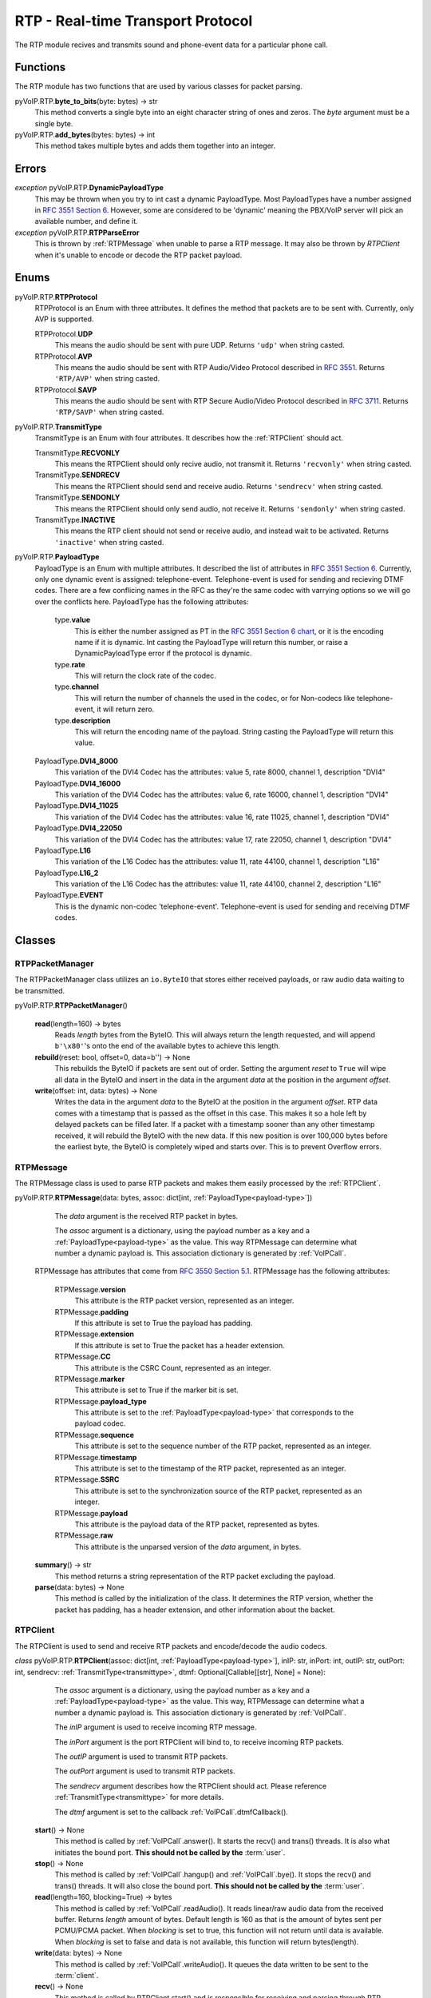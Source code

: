 RTP - Real-time Transport Protocol
###################################

The RTP module recives and transmits sound and phone-event data for a particular phone call.

Functions
*********

The RTP module has two functions that are used by various classes for packet parsing.

pyVoIP.RTP.\ **byte_to_bits**\ (byte: bytes) -> str
  This method converts a single byte into an eight character string of ones and zeros. The *byte* argument must be a single byte.
  
pyVoIP.RTP.\ **add_bytes**\ (bytes: bytes) -> int
  This method takes multiple bytes and adds them together into an integer.
  
Errors
*******

*exception* pyVoIP.RTP.\ **DynamicPayloadType**
  This may be thrown when you try to int cast a dynamic PayloadType. Most PayloadTypes have a number assigned in `RFC 3551 Section 6 <https://tools.ietf.org/html/rfc3551#section-6>`_. However, some are considered to be 'dynamic' meaning the PBX/VoIP server will pick an available number, and define it.
  
*exception* pyVoIP.RTP.\ **RTPParseError**
  This is thrown by :ref:`RTPMessage` when unable to parse a RTP message. It may also be thrown by `RTPClient` when it's unable to encode or decode the RTP packet payload.

Enums
*******

pyVoIP.RTP.\ **RTPProtocol**
  RTPProtocol is an Enum with three attributes. It defines the method that packets are to be sent with. Currently, only AVP is supported.
  
  RTPProtocol.\ **UDP**
    This means the audio should be sent with pure UDP. Returns ``'udp'`` when string casted.
    
  RTPProtocol.\ **AVP**
    This means the audio should be sent with RTP Audio/Video Protocol described in :RFC:`3551`. Returns ``'RTP/AVP'`` when string casted.
    
  RTPProtocol.\ **SAVP**
    This means the audio should be sent with RTP Secure Audio/Video Protocol described in :RFC:`3711`. Returns ``'RTP/SAVP'`` when string casted.
    
.. _transmittype:
    
pyVoIP.RTP.\ **TransmitType**
  TransmitType is an Enum with four attributes. It describes how the :ref:`RTPClient` should act.
  
  TransmitType.\ **RECVONLY**
    This means the RTPClient should only recive audio, not transmit it. Returns ``'recvonly'`` when string casted.
    
  TransmitType.\ **SENDRECV**
    This means the RTPClient should send and receive audio. Returns ``'sendrecv'`` when string casted.
    
  TransmitType.\ **SENDONLY**
    This means the RTPClient should only send audio, not receive it. Returns ``'sendonly'`` when string casted.
    
  TransmitType.\ **INACTIVE**
    This means the RTP client should not send or receive audio, and instead wait to be activated. Returns ``'inactive'`` when string casted.

.. _payload-type:

pyVoIP.RTP.\ **PayloadType**
  PayloadType is an Enum with multiple attributes. It described the list of attributes in `RFC 3551 Section 6 <https://tools.ietf.org/html/rfc3551#section-6>`_. Currently, only one dynamic event is assigned: telephone-event. Telephone-event is used for sending and recieving DTMF codes. There are a few conflicing names in the RFC as they're the same codec with varrying options so we will go over the conflicts here. PayloadType has the following attributes:
  
    type.\ **value**
      This is either the number assigned as PT in the `RFC 3551 Section 6 chart <https://datatracker.ietf.org/doc/html/rfc3551#section-6>`_, or it is the encoding name if it is dynamic. Int casting the PayloadType will return this number, or raise a DynamicPayloadType error if the protocol is dynamic.
      
    type.\ **rate**
      This will return the clock rate of the codec.
      
    type.\ **channel**
      This will return the number of channels the used in the codec, or for Non-codecs like telephone-event, it will return zero.
      
    type.\ **description**
      This will return the encoding name of the payload. String casting the PayloadType will return this value.
      
  PayloadType.\ **DVI4_8000**
    This variation of the DVI4 Codec has the attributes: value 5, rate 8000, channel 1, description "DVI4"
    
  PayloadType.\ **DVI4_16000**
    This variation of the DVI4 Codec has the attributes: value 6, rate 16000, channel 1, description "DVI4"
    
  PayloadType.\ **DVI4_11025**
    This variation of the DVI4 Codec has the attributes: value 16, rate 11025, channel 1, description "DVI4"
    
  PayloadType.\ **DVI4_22050**
    This variation of the DVI4 Codec has the attributes: value 17, rate 22050, channel 1, description "DVI4"
    
  PayloadType.\ **L16**
    This variation of the L16 Codec has the attributes: value 11, rate 44100, channel 1, description "L16"
    
  PayloadType.\ **L16_2**
    This variation of the L16 Codec has the attributes: value 11, rate 44100, channel 2, description "L16"
    
  PayloadType.\ **EVENT**
    This is the dynamic non-codec 'telephone-event'. Telephone-event is used for sending and receiving DTMF codes.
    
Classes
*********

.. _RTPPacketManager:

RTPPacketManager
================

The RTPPacketManager class utilizes an ``io.ByteIO`` that stores either received payloads, or raw audio data waiting to be transmitted.

pyVoIP.RTP.\ **RTPPacketManager**\ ()
  
  **read**\ (length=160) -> bytes
    Reads *length* bytes from the ByteIO. This will always return the length requested, and will append ``b'\x80'``'s onto the end of the available bytes to achieve this length.
    
  **rebuild**\ (reset: bool, offset=0, data=b'') -> None
    This rebuilds the ByteIO if packets are sent out of order. Setting the argument *reset* to ``True`` will wipe all data in the ByteIO and insert in the data in the argument *data* at the position in the argument *offset*.
    
  **write**\ (offset: int, data: bytes) -> None
    Writes the data in the argument *data* to the ByteIO at the position in the argument *offset*. RTP data comes with a timestamp that is passed as the offset in this case. This makes it so a hole left by delayed packets can be filled later. If a packet with a timestamp sooner than any other timestamp received, it will rebuild the ByteIO with the new data. If this new position is over 100,000 bytes before the earliest byte, the ByteIO is completely wiped and starts over. This is to prevent Overflow errors.

.. _RTPMessage:

RTPMessage
===========

The RTPMessage class is used to parse RTP packets and makes them easily processed by the :ref:`RTPClient`.

pyVoIP.RTP.\ **RTPMessage**\ (data: bytes, assoc: dict[int, :ref:`PayloadType<payload-type>`])
    
    The *data* argument is the received RTP packet in bytes.
    
    The *assoc* argument is a dictionary, using the payload number as a key and a :ref:`PayloadType<payload-type>` as the value. This way RTPMessage can determine what number a dynamic payload is. This association dictionary is generated by :ref:`VoIPCall`.
    
  RTPMessage has attributes that come from `RFC 3550 Section 5.1 <https://tools.ietf.org/html/rfc3550#section-5.1>`_. RTPMessage has the following attributes:
    
    RTPMessage.\ **version**
      This attribute is the RTP packet version, represented as an integer.
      
    RTPMessage.\ **padding**
      If this attribute is set to True the payload has padding.
      
    RTPMessage.\ **extension**
      If this attribute is set to True the packet has a header extension.
      
    RTPMessage.\ **CC**
      This attribute is the CSRC Count, represented as an integer.
    
    RTPMessage.\ **marker**
      This attribute is set to True if the marker bit is set.
      
    RTPMessage.\ **payload_type**
      This attribute is set to the :ref:`PayloadType<payload-type>` that corresponds to the payload codec.
      
    RTPMessage.\ **sequence**
      This attribute is set to the sequence number of the RTP packet, represented as an integer.
      
    RTPMessage.\ **timestamp**
      This attribute is set to the timestamp of the RTP packet, represented as an integer.
      
    RTPMessage.\ **SSRC**
      This attribute is set to the synchronization source of the RTP packet, represented as an integer.
      
    RTPMessage.\ **payload**
      This attribute is the payload data of the RTP packet, represented as bytes.
      
    RTPMessage.\ **raw**
      This attribute is the unparsed version of the *data* argument, in bytes.
  
  **summary**\ () -> str
    This method returns a string representation of the RTP packet excluding the payload.
    
  **parse**\ (data: bytes) -> None
    This method is called by the initialization of the class. It determines the RTP version, whether the packet has padding, has a header extension, and other information about the backet.

.. _RTPClient:

RTPClient
=========

The RTPClient is used to send and receive RTP packets and encode/decode the audio codecs.

*class* pyVoIP.RTP.\ **RTPClient**\ (assoc: dict[int, :ref:`PayloadType<payload-type>`], inIP: str, inPort: int, outIP: str, outPort: int, sendrecv: :ref:`TransmitType<transmittype>`, dtmf: Optional[Callable[[str], None] = None):
    
    The *assoc* argument is a dictionary, using the payload number as a key and a :ref:`PayloadType<payload-type>` as the value. This way, RTPMessage can determine what a number a dynamic payload is. This association dictionary is generated by :ref:`VoIPCall`.
    
    The *inIP* argument is used to receive incoming RTP message.
    
    The *inPort* argument is the port RTPClient will bind to, to receive incoming RTP packets.
    
    The *outIP* argument is used to transmit RTP packets.
    
    The *outPort* argument is used to transmit RTP packets.
    
    The *sendrecv* argument describes how the RTPClient should act. Please reference :ref:`TransmitType<transmittype>` for more details.
    
    The *dtmf* argument is set to the callback :ref:`VoIPCall`.dtmfCallback().
    
  **start**\ () -> None
    This method is called by :ref:`VoIPCall`.answer(). It starts the recv() and trans() threads. It is also what initiates the bound port. **This should not be called by the** :term:`user`.
    
  **stop**\ () -> None
    This method is called by :ref:`VoIPCall`.hangup() and :ref:`VoIPCall`.bye(). It stops the recv() and trans() threads. It will also close the bound port. **This should not be called by the** :term:`user`.
    
  **read**\ (length=160, blocking=True) -> bytes
    This method is called by :ref:`VoIPCall`.readAudio(). It reads linear/raw audio data from the received buffer. Returns *length* amount of bytes. Default length is 160 as that is the amount of bytes sent per PCMU/PCMA packet. When *blocking* is set to true, this function will not return until data is available. When *blocking* is set to false and data is not available, this function will return bytes(length).
    
  **write**\ (data: bytes) -> None
    This method is called by :ref:`VoIPCall`.writeAudio(). It queues the data written to be sent to the :term:`client`.
    
  **recv**\ () -> None
    This method is called by RTPClient.start() and is responsible for receiving and parsing through RTP packets. **This should not be called by the** :term:`user`.
    
  **trans**\ () -> None
    This method is called by RTPClient.start() and is responsible for transmitting RTP packets. **This should not be called by the** :term:`user`.
    
  **parse_packet**\ (packet: bytes) -> None
    This method is called by the recv() thread. It converts the argument *packet* into a :ref:`RTPMessage`, then sends it to the proper parse function depending on the :ref:`PayloadType<payload-type>`.
    
  **encode_packet**\ (payload: bytes) -> bytes
    This method is called by the trans() thread. It encoded the argument *payload* into the prefered codec. Currently, PCMU is the hardcoded prefered codec. The trans() thread will use the payload to create the RTP packet before transmitting.
    
  **parse_pcmu**\ (packet: :ref:`RTPMessage`) -> None
    This method is called by parse_packet(). It will decode the *packet*'s payload from PCMU to linear/raw audio and write it to the incoming :ref:`RTPPacketManager`.
    
  **encode_pcmu**\ (packet: bytes) -> bytes
    This method is called by encode_packet(). It will encode the *payload* into the PCMU audio codec.
    
  **parse_pcma**\ (packet: :ref:`RTPMessage`) -> None
    This method is called by parse_packet(). It will decode the *packet*'s payload from PCMA to linear/raw audio and write it to the incoming :ref:`RTPPacketManager`.
    
  **encode_pcma**\ (payload: bytes) -> bytes
    This method is called by encode_packet(). It will encode the *payload* into the PCMA audio codec.
    
  **parse_telephone_event**\ (packet: :ref:`RTPMessage`) -> None
    This method is called by parse_packet(). It will decode the *packet*'s payload from the telephone-event non-codec to the string representation of the event. It will then call :ref:`VoIPCall`.dtmf_callback().
    
